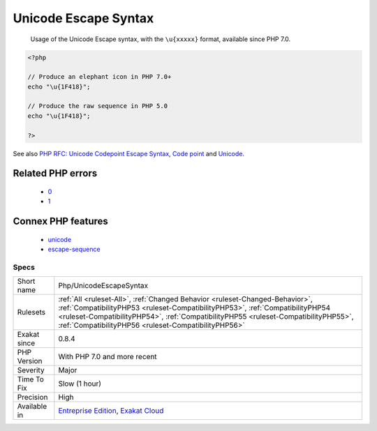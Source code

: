 .. _php-unicodeescapesyntax:

.. _unicode-escape-syntax:

Unicode Escape Syntax
+++++++++++++++++++++

  Usage of the Unicode Escape syntax, with the ``\u{xxxxx}`` format, available since PHP 7.0.

.. code-block:: php
   
   <?php
   
   // Produce an elephant icon in PHP 7.0+
   echo "\u{1F418}";
   
   // Produce the raw sequence in PHP 5.0
   echo "\u{1F418}";
   
   ?>

See also `PHP RFC: Unicode Codepoint Escape Syntax <https://wiki.php.net/rfc/unicode_escape>`_, `Code point <https://en.wikipedia.org/wiki/Code_point>`_ and `Unicode <https://en.wikipedia.org/wiki/Unicode>`_.

Related PHP errors 
-------------------

  + `0 <https://php-errors.readthedocs.io/en/latest/messages/Invalid+UTF-8+codepoint+escape%3A+Codepoint+too+large.html>`_
  + `1 <https://php-errors.readthedocs.io/en/latest/messages/Invalid+UTF-8+codepoint+escape+sequence.html>`_



Connex PHP features
-------------------

  + `unicode <https://php-dictionary.readthedocs.io/en/latest/dictionary/unicode.ini.html>`_
  + `escape-sequence <https://php-dictionary.readthedocs.io/en/latest/dictionary/escape-sequence.ini.html>`_


Specs
_____

+--------------+--------------------------------------------------------------------------------------------------------------------------------------------------------------------------------------------------------------------------------------------------------------------------------------------------------------+
| Short name   | Php/UnicodeEscapeSyntax                                                                                                                                                                                                                                                                                      |
+--------------+--------------------------------------------------------------------------------------------------------------------------------------------------------------------------------------------------------------------------------------------------------------------------------------------------------------+
| Rulesets     | :ref:`All <ruleset-All>`, :ref:`Changed Behavior <ruleset-Changed-Behavior>`, :ref:`CompatibilityPHP53 <ruleset-CompatibilityPHP53>`, :ref:`CompatibilityPHP54 <ruleset-CompatibilityPHP54>`, :ref:`CompatibilityPHP55 <ruleset-CompatibilityPHP55>`, :ref:`CompatibilityPHP56 <ruleset-CompatibilityPHP56>` |
+--------------+--------------------------------------------------------------------------------------------------------------------------------------------------------------------------------------------------------------------------------------------------------------------------------------------------------------+
| Exakat since | 0.8.4                                                                                                                                                                                                                                                                                                        |
+--------------+--------------------------------------------------------------------------------------------------------------------------------------------------------------------------------------------------------------------------------------------------------------------------------------------------------------+
| PHP Version  | With PHP 7.0 and more recent                                                                                                                                                                                                                                                                                 |
+--------------+--------------------------------------------------------------------------------------------------------------------------------------------------------------------------------------------------------------------------------------------------------------------------------------------------------------+
| Severity     | Major                                                                                                                                                                                                                                                                                                        |
+--------------+--------------------------------------------------------------------------------------------------------------------------------------------------------------------------------------------------------------------------------------------------------------------------------------------------------------+
| Time To Fix  | Slow (1 hour)                                                                                                                                                                                                                                                                                                |
+--------------+--------------------------------------------------------------------------------------------------------------------------------------------------------------------------------------------------------------------------------------------------------------------------------------------------------------+
| Precision    | High                                                                                                                                                                                                                                                                                                         |
+--------------+--------------------------------------------------------------------------------------------------------------------------------------------------------------------------------------------------------------------------------------------------------------------------------------------------------------+
| Available in | `Entreprise Edition <https://www.exakat.io/entreprise-edition>`_, `Exakat Cloud <https://www.exakat.io/exakat-cloud/>`_                                                                                                                                                                                      |
+--------------+--------------------------------------------------------------------------------------------------------------------------------------------------------------------------------------------------------------------------------------------------------------------------------------------------------------+


